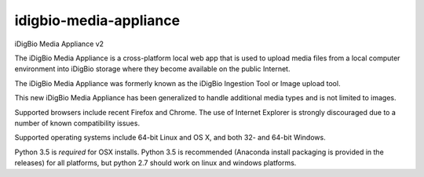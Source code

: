 idigbio-media-appliance
=======================
iDigBio Media Appliance v2

The iDigBio Media Appliance is a cross-platform local web app that is used to upload media files from a local computer environment into iDigBio storage where they become available on the public Internet.

The iDigBio Media Appliance was formerly known as the iDigBio Ingestion Tool or Image upload tool.

This new iDigBio Media Appliance has been generalized to handle additional media types and is not limited to images.

Supported browsers include recent Firefox and Chrome.  The use of Internet Explorer is strongly discouraged due to a number of known compatibility issues.

Supported operating systems include 64-bit Linux and OS X, and both 32- and 64-bit Windows.

Python 3.5 is *required* for OSX installs. Python 3.5 is recommended (Anaconda install packaging is provided in the releases) for all platforms, but python 2.7 should work on linux and windows platforms.




